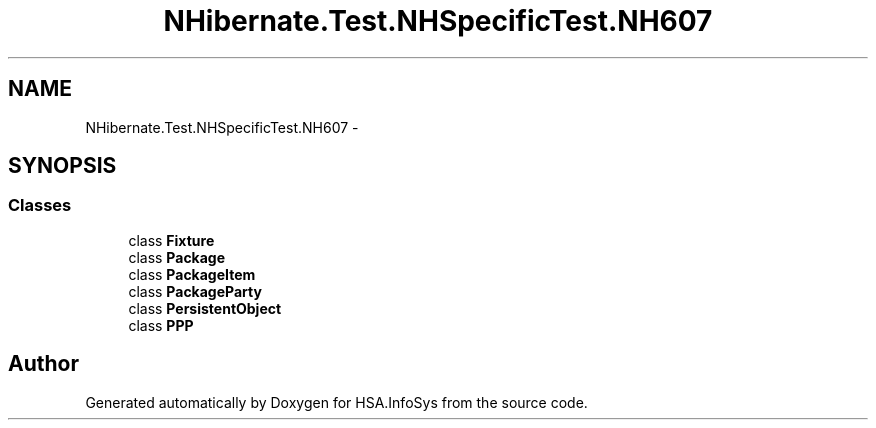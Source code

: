 .TH "NHibernate.Test.NHSpecificTest.NH607" 3 "Fri Jul 5 2013" "Version 1.0" "HSA.InfoSys" \" -*- nroff -*-
.ad l
.nh
.SH NAME
NHibernate.Test.NHSpecificTest.NH607 \- 
.SH SYNOPSIS
.br
.PP
.SS "Classes"

.in +1c
.ti -1c
.RI "class \fBFixture\fP"
.br
.ti -1c
.RI "class \fBPackage\fP"
.br
.ti -1c
.RI "class \fBPackageItem\fP"
.br
.ti -1c
.RI "class \fBPackageParty\fP"
.br
.ti -1c
.RI "class \fBPersistentObject\fP"
.br
.ti -1c
.RI "class \fBPPP\fP"
.br
.in -1c
.SH "Author"
.PP 
Generated automatically by Doxygen for HSA\&.InfoSys from the source code\&.
